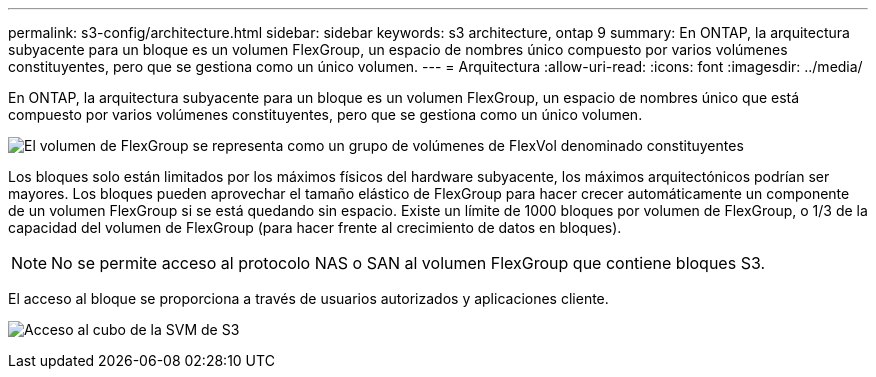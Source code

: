---
permalink: s3-config/architecture.html 
sidebar: sidebar 
keywords: s3 architecture, ontap 9 
summary: En ONTAP, la arquitectura subyacente para un bloque es un volumen FlexGroup, un espacio de nombres único compuesto por varios volúmenes constituyentes, pero que se gestiona como un único volumen. 
---
= Arquitectura
:allow-uri-read: 
:icons: font
:imagesdir: ../media/


[role="lead"]
En ONTAP, la arquitectura subyacente para un bloque es un volumen FlexGroup, un espacio de nombres único que está compuesto por varios volúmenes constituyentes, pero que se gestiona como un único volumen.

image:fg-overview-s3-config.gif["El volumen de FlexGroup se representa como un grupo de volúmenes de FlexVol denominado constituyentes"]

Los bloques solo están limitados por los máximos físicos del hardware subyacente, los máximos arquitectónicos podrían ser mayores. Los bloques pueden aprovechar el tamaño elástico de FlexGroup para hacer crecer automáticamente un componente de un volumen FlexGroup si se está quedando sin espacio. Existe un límite de 1000 bloques por volumen de FlexGroup, o 1/3 de la capacidad del volumen de FlexGroup (para hacer frente al crecimiento de datos en bloques).

[NOTE]
====
No se permite acceso al protocolo NAS o SAN al volumen FlexGroup que contiene bloques S3.

====
El acceso al bloque se proporciona a través de usuarios autorizados y aplicaciones cliente.

image:s3-svm-layout.png["Acceso al cubo de la SVM de S3"]

